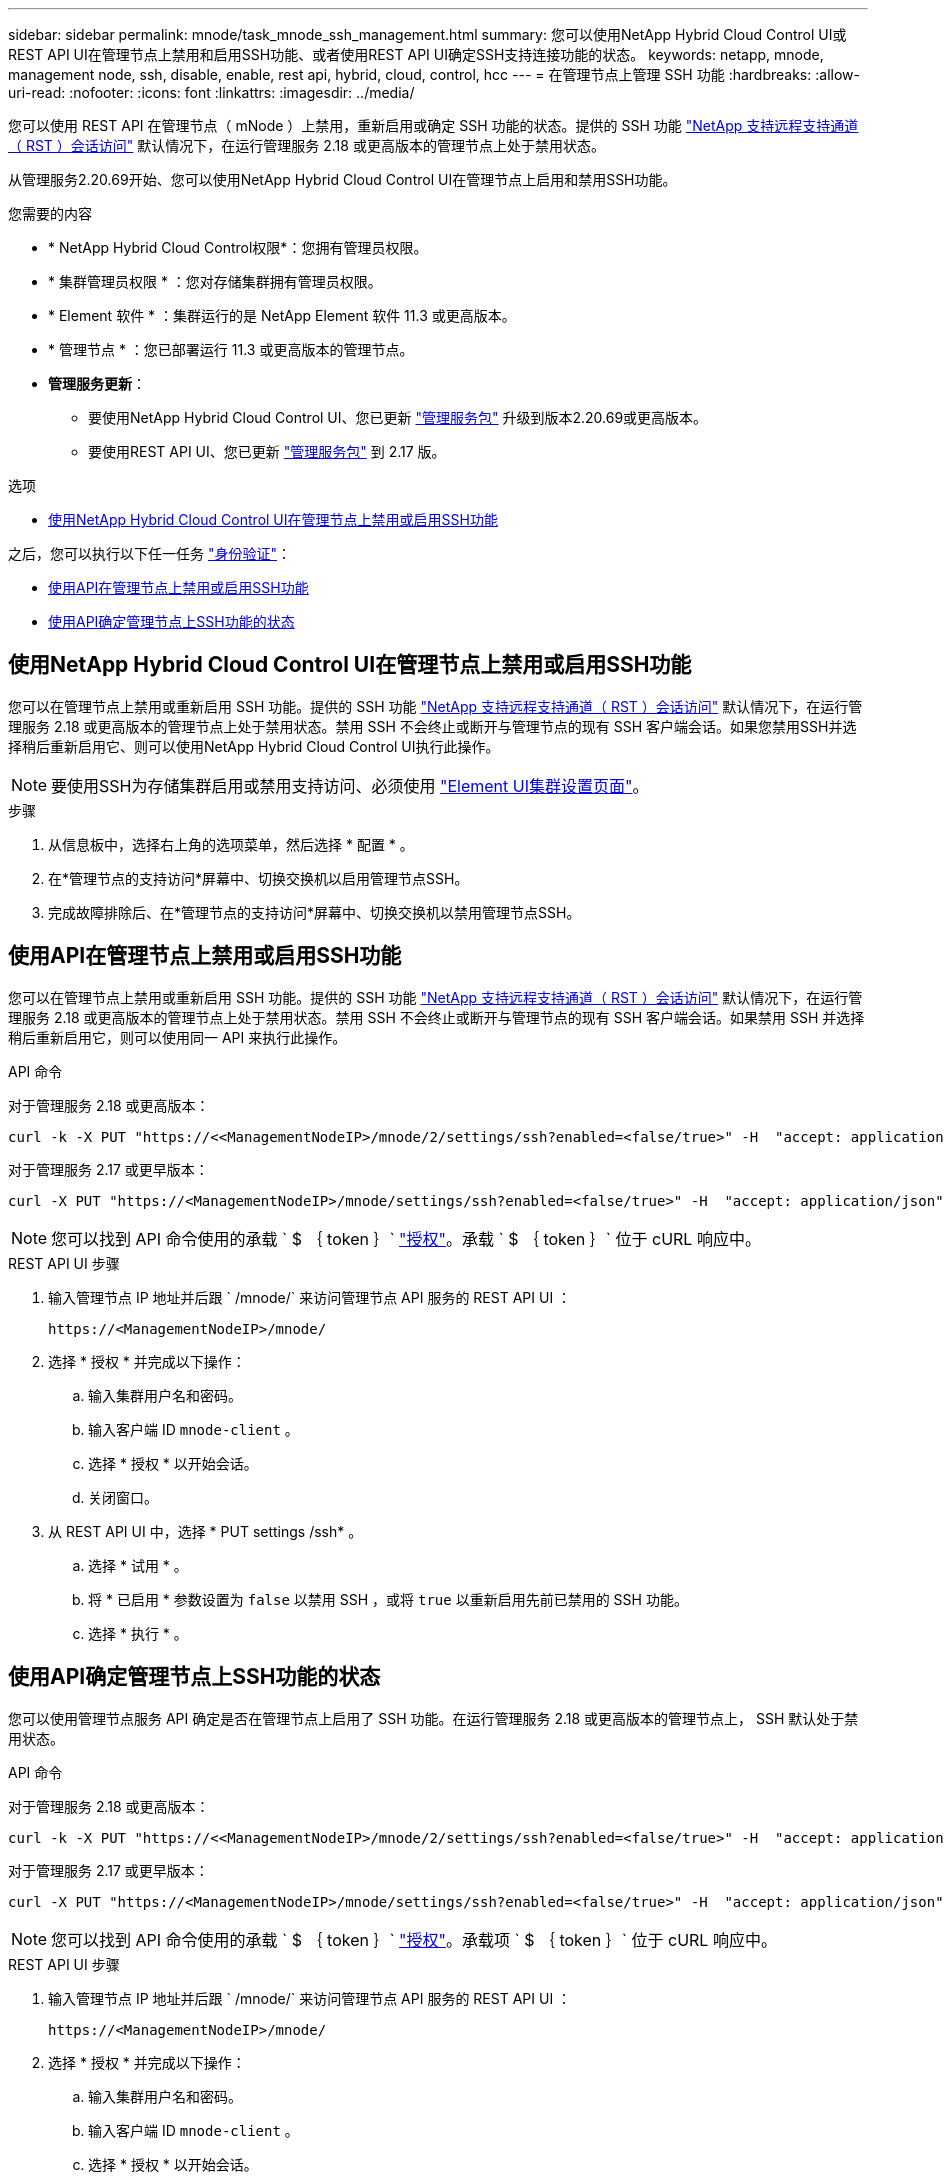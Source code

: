 ---
sidebar: sidebar 
permalink: mnode/task_mnode_ssh_management.html 
summary: 您可以使用NetApp Hybrid Cloud Control UI或REST API UI在管理节点上禁用和启用SSH功能、或者使用REST API UI确定SSH支持连接功能的状态。 
keywords: netapp, mnode, management node, ssh, disable, enable, rest api, hybrid, cloud, control, hcc 
---
= 在管理节点上管理 SSH 功能
:hardbreaks:
:allow-uri-read: 
:nofooter: 
:icons: font
:linkattrs: 
:imagesdir: ../media/


[role="lead"]
您可以使用 REST API 在管理节点（ mNode ）上禁用，重新启用或确定 SSH 功能的状态。提供的 SSH 功能 link:task_mnode_enable_remote_support_connections.html["NetApp 支持远程支持通道（ RST ）会话访问"] 默认情况下，在运行管理服务 2.18 或更高版本的管理节点上处于禁用状态。

从管理服务2.20.69开始、您可以使用NetApp Hybrid Cloud Control UI在管理节点上启用和禁用SSH功能。

.您需要的内容
* * NetApp Hybrid Cloud Control权限*：您拥有管理员权限。
* * 集群管理员权限 * ：您对存储集群拥有管理员权限。
* * Element 软件 * ：集群运行的是 NetApp Element 软件 11.3 或更高版本。
* * 管理节点 * ：您已部署运行 11.3 或更高版本的管理节点。
* *管理服务更新*：
+
** 要使用NetApp Hybrid Cloud Control UI、您已更新 https://mysupport.netapp.com/site/products/all/details/mgmtservices/downloads-tab["管理服务包"^] 升级到版本2.20.69或更高版本。
** 要使用REST API UI、您已更新 https://mysupport.netapp.com/site/products/all/details/mgmtservices/downloads-tab["管理服务包"^] 到 2.17 版。




.选项
* <<使用NetApp Hybrid Cloud Control UI在管理节点上禁用或启用SSH功能>>


之后，您可以执行以下任一任务 link:task_mnode_api_get_authorizationtouse.html["身份验证"]：

* <<使用API在管理节点上禁用或启用SSH功能>>
* <<使用API确定管理节点上SSH功能的状态>>




== 使用NetApp Hybrid Cloud Control UI在管理节点上禁用或启用SSH功能

您可以在管理节点上禁用或重新启用 SSH 功能。提供的 SSH 功能 link:task_mnode_enable_remote_support_connections.html["NetApp 支持远程支持通道（ RST ）会话访问"] 默认情况下，在运行管理服务 2.18 或更高版本的管理节点上处于禁用状态。禁用 SSH 不会终止或断开与管理节点的现有 SSH 客户端会话。如果您禁用SSH并选择稍后重新启用它、则可以使用NetApp Hybrid Cloud Control UI执行此操作。


NOTE: 要使用SSH为存储集群启用或禁用支持访问、必须使用 link:../storage/task_system_manage_cluster_enable_and_disable_support_access.html["Element UI集群设置页面"]。

.步骤
. 从信息板中，选择右上角的选项菜单，然后选择 * 配置 * 。
. 在*管理节点的支持访问*屏幕中、切换交换机以启用管理节点SSH。
. 完成故障排除后、在*管理节点的支持访问*屏幕中、切换交换机以禁用管理节点SSH。




== 使用API在管理节点上禁用或启用SSH功能

您可以在管理节点上禁用或重新启用 SSH 功能。提供的 SSH 功能 link:task_mnode_enable_remote_support_connections.html["NetApp 支持远程支持通道（ RST ）会话访问"] 默认情况下，在运行管理服务 2.18 或更高版本的管理节点上处于禁用状态。禁用 SSH 不会终止或断开与管理节点的现有 SSH 客户端会话。如果禁用 SSH 并选择稍后重新启用它，则可以使用同一 API 来执行此操作。

.API 命令
对于管理服务 2.18 或更高版本：

[listing]
----
curl -k -X PUT "https://<<ManagementNodeIP>/mnode/2/settings/ssh?enabled=<false/true>" -H  "accept: application/json" -H  "Authorization: Bearer ${TOKEN}"
----
对于管理服务 2.17 或更早版本：

[listing]
----
curl -X PUT "https://<ManagementNodeIP>/mnode/settings/ssh?enabled=<false/true>" -H  "accept: application/json" -H  "Authorization: Bearer ${TOKEN}"
----

NOTE: 您可以找到 API 命令使用的承载 ` $ ｛ token ｝` link:task_mnode_api_get_authorizationtouse.html["授权"]。承载 ` $ ｛ token ｝` 位于 cURL 响应中。

.REST API UI 步骤
. 输入管理节点 IP 地址并后跟 ` /mnode/` 来访问管理节点 API 服务的 REST API UI ：
+
[listing]
----
https://<ManagementNodeIP>/mnode/
----
. 选择 * 授权 * 并完成以下操作：
+
.. 输入集群用户名和密码。
.. 输入客户端 ID `mnode-client` 。
.. 选择 * 授权 * 以开始会话。
.. 关闭窗口。


. 从 REST API UI 中，选择 * PUT settings​ /ssh* 。
+
.. 选择 * 试用 * 。
.. 将 * 已启用 * 参数设置为 `false` 以禁用 SSH ，或将 `true` 以重新启用先前已禁用的 SSH 功能。
.. 选择 * 执行 * 。






== 使用API确定管理节点上SSH功能的状态

您可以使用管理节点服务 API 确定是否在管理节点上启用了 SSH 功能。在运行管理服务 2.18 或更高版本的管理节点上， SSH 默认处于禁用状态。

.API 命令
对于管理服务 2.18 或更高版本：

[listing]
----
curl -k -X PUT "https://<<ManagementNodeIP>/mnode/2/settings/ssh?enabled=<false/true>" -H  "accept: application/json" -H  "Authorization: Bearer ${TOKEN}"
----
对于管理服务 2.17 或更早版本：

[listing]
----
curl -X PUT "https://<ManagementNodeIP>/mnode/settings/ssh?enabled=<false/true>" -H  "accept: application/json" -H  "Authorization: Bearer ${TOKEN}"
----

NOTE: 您可以找到 API 命令使用的承载 ` $ ｛ token ｝` link:task_mnode_api_get_authorizationtouse.html["授权"]。承载项 ` $ ｛ token ｝` 位于 cURL 响应中。

.REST API UI 步骤
. 输入管理节点 IP 地址并后跟 ` /mnode/` 来访问管理节点 API 服务的 REST API UI ：
+
[listing]
----
https://<ManagementNodeIP>/mnode/
----
. 选择 * 授权 * 并完成以下操作：
+
.. 输入集群用户名和密码。
.. 输入客户端 ID `mnode-client` 。
.. 选择 * 授权 * 以开始会话。
.. 关闭窗口。


. 从 REST API UI 中，选择 * 获取 settings​ /ssh* 。
+
.. 选择 * 试用 * 。
.. 选择 * 执行 * 。




[discrete]
== 了解更多信息

* https://docs.netapp.com/us-en/vcp/index.html["适用于 vCenter Server 的 NetApp Element 插件"^]
* https://docs.netapp.com/us-en/element-software/index.html["SolidFire 和 Element 软件文档"]

